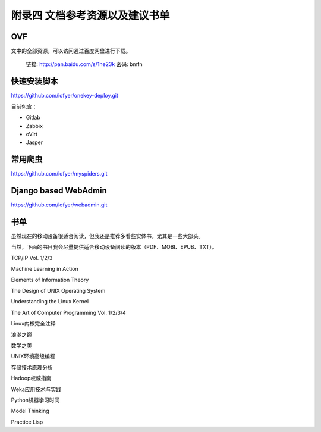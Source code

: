 附录四 文档参考资源以及建议书单
================================

OVF
----

文中的全部资源，可以访问通过百度网盘进行下载。

    链接: http://pan.baidu.com/s/1he23k 密码: bmfn

快速安装脚本
------------

https://github.com/lofyer/onekey-deploy.git

目前包含：

- Gitlab

- Zabbix

- oVirt

- Jasper

常用爬虫
---------

https://github.com/lofyer/myspiders.git

Django based WebAdmin
----------------------

https://github.com/lofyer/webadmin.git

书单
----

虽然现在的移动设备很适合阅读，但我还是推荐多看些实体书，尤其是一些大部头。

当然，下面的书目我会尽量提供适合移动设备阅读的版本（PDF、MOBI、EPUB、TXT）。

TCP/IP Vol. 1/2/3

Machine Learning in Action

Elements of Information Theory

The Design of UNIX Operating System

Understanding the Linux Kernel

The Art of Computer Programming Vol. 1/2/3/4

Linux内核完全注释

浪潮之巅

数学之美

UNIX环境高级编程

存储技术原理分析

Hadoop权威指南

Weka应用技术与实践

Python机器学习时间

Model Thinking

Practice Lisp
